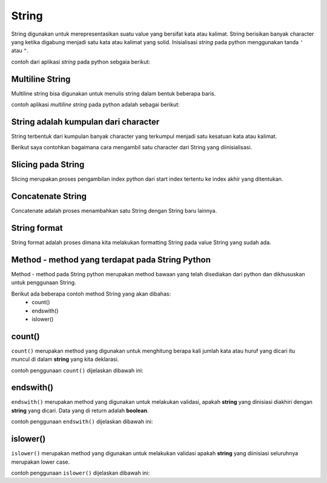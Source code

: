**String**
==================

String digunakan untuk merepresentasikan suatu value yang bersifat kata atau kalimat. String berisikan banyak character yang ketika digabung menjadi satu kata atau kalimat yang solid. Inisialisasi *string* pada python menggunakan tanda ``'`` atau ``"``.

contoh dari aplikasi `string` pada python sebgaia berikut: 

.. code:: python 
    x_str = "Budi Wijaya"

.. console:: 
    print(x_str) // "Budi wijaya"


Multiline String
----------------------

Multiline string bisa digunakan untuk menulis string dalam bentuk beberapa baris. 

contoh aplikasi `multiline string` pada python adalah sebagai berikut:

.. code:: python 
    x_row = """
    Saya suka naik odong-odong, 
    ketika naik odong-odong saya merasa bahagia. 
    """

.. console:: 
    print(x_row)


String adalah kumpulan dari character
-----------------------------------------
String terbentuk dari kumpulan banyak character yang terkumpul menjadi satu kesatuan kata atau kalimat. 

Berikut saya contohkan bagaimana cara mengambil satu character dari String yang diinisialisasi.

.. code:: python 
    a = "Jordy Wira"
    print(a[1]) // mengambil string `a` pada index pertama 

.. console:: 
    o // hasil print index 



Slicing pada String 
-----------------------

Slicing merupakan proses pengambilan index python dari start index tertentu ke index akhir yang ditentukan.


.. code:: python 
    name = "Budiman"
    print(name[0:3])

.. console:: 
    Bud // hasil output 



Concatenate String 
-------------------------

Concatenate adalah proses menambahkan satu String dengan String baru lainnya.

.. code:: python 
    a = "Gajah"
    b = "Air"
    print(a+b)

.. console:: 
    Gajah Air // hasil dari concatenate antara `String` a dan b 


String format
----------------------

String format adalah proses dimana kita melakukan formatting String pada value String yang sudah ada. 

.. code:: python 
    quantity = 12
    productName = "Book"
    myproduct = "I have {}, with the quantity {}"
    print(myproduct.format(productName, quantity))

.. console:: 
    I have book, with the quantity 12 // result


Method - method yang terdapat pada String Python
----------------------------------------------------

Method - method pada String python merupakan method bawaan yang telah disediakan dari python dan dikhususkan untuk penggunaan String. 

Berikut ada beberapa contoh method String yang akan dibahas:
    * count()
    * endswith()
    * islower()


count()
-------------------

``count()`` merupakan method yang digunakan untuk menghitung berapa kali jumlah kata atau huruf yang dicari itu muncul di dalam **string** yang kita deklarasi. 

contoh penggunaan ``count()`` dijelaskan dibawah ini:

.. code:: python 
    text = "I love orange and orange pie"
    print(text.count("orange")) // count berapa kali orange keluar


.. console:: 
    2 


endswith()
---------------------

``endswith()`` merupakan method yang digunakan untuk melakukan validasi, apakah **string** yang dinisiasi diakhiri dengan **string** yang dicari. Data yang di return adalah **boolean**.

contoh penggunaan ``endswith()`` dijelaskan dibawah ini:

.. code:: python
    text = "Hello, Dims."
    print(text.endswith(".")) // return true 


.. code:: 
    True 


islower()
-------------------

``islower()`` merupakan method yang digunakan untuk melakukan validasi apakah **string** yang diinisiasi seluruhnya merupakan lower case.

contoh penggunaan ``islower()`` dijelaskan dibawah ini:

.. code:: python 
    txt1 = "hello world"
    txt2 = "Hello world"
    print(txt1)
    print(txt2)

.. console:: 
    True 
    False 